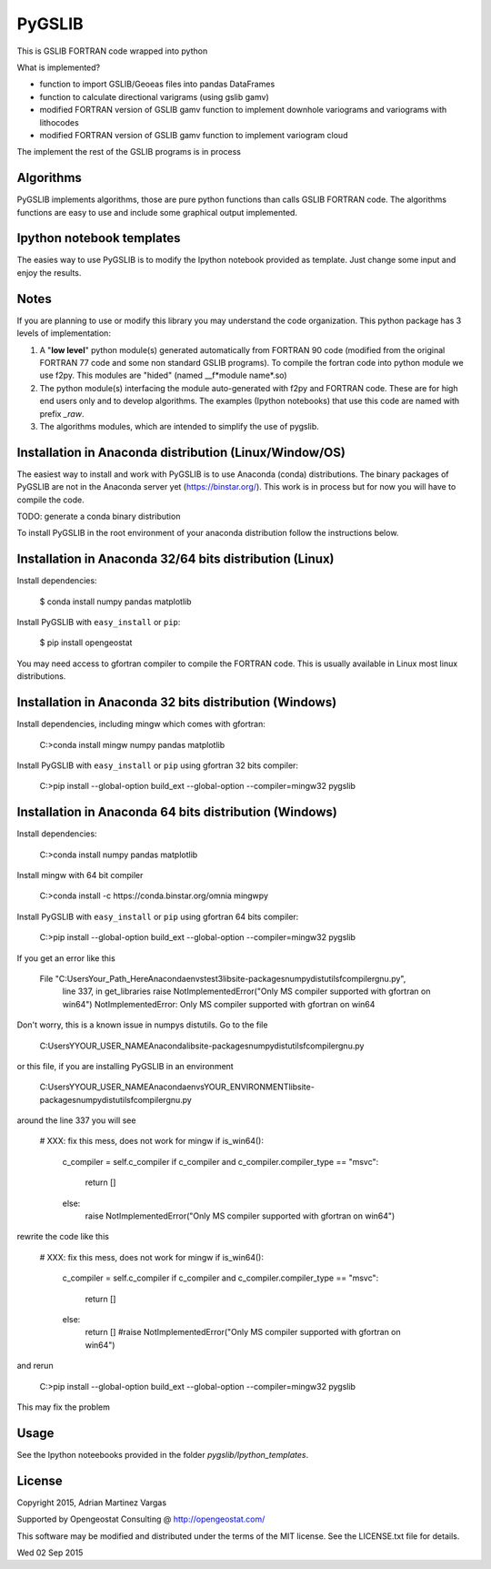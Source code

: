 ﻿PyGSLIB
=======

This is GSLIB FORTRAN code wrapped into python

What is implemented? 

* function to import GSLIB/Geoeas files into pandas DataFrames
* function to calculate directional varigrams (using gslib gamv)
* modified FORTRAN version of GSLIB gamv function to implement  downhole variograms and variograms with lithocodes 
* modified FORTRAN version of GSLIB gamv function to implement variogram cloud 

The implement the rest of the GSLIB programs is in process


Algorithms
----------
PyGSLIB implements algorithms, those are pure python functions than calls GSLIB FORTRAN code. The algorithms functions are easy to use and include some graphical output implemented. 


Ipython notebook templates 
--------------------------
The easies way to use PyGSLIB is to modify the Ipython notebook  provided as template. Just change some input and enjoy the results. 

Notes
-----
If you are planning to use or modify this library you may understand the code organization. This python package has 3 levels of implementation: 

1. A "**low level**" python module(s) generated automatically from FORTRAN 90 code (modified from the original FORTRAN 77 code and some non standard GSLIB programs). To compile the fortran code into python module we use f2py. This modules are "hided" (named __f*module name*.so) 
2. The python module(s) interfacing the module auto-generated with f2py and FORTRAN code. These are for high end users only and to develop algorithms. The examples (Ipython notebooks) that use this code are named with prefix *_raw*.
3. The algorithms modules, which are intended to simplify the use of pygslib.  

Installation in Anaconda distribution (Linux/Window/OS)
------------
The easiest way to install and work with PyGSLIB is to use Anaconda (conda) distributions. The binary packages of PyGSLIB are not in the Anaconda server yet (https://binstar.org/). This work is in process but for now you will have to compile the code.

TODO: generate a conda binary distribution

To install PyGSLIB in the root environment of your anaconda distribution follow the instructions below. 


Installation in Anaconda 32/64 bits distribution   (Linux)
------------
Install dependencies: 


    $ conda install numpy pandas matplotlib


Install PyGSLIB with  ``easy_install`` or ``pip``:


    $ pip install opengeostat


You may need access to gfortran compiler to compile the FORTRAN code. This is usually available in Linux most linux distributions. 


Installation in Anaconda 32 bits distribution (Windows)
------------
Install dependencies, including mingw which comes with gfortran: 

    C:\>conda install mingw numpy pandas matplotlib

Install PyGSLIB with  ``easy_install`` or ``pip`` using gfortran 32 bits compiler:

    C:\>pip install --global-option build_ext --global-option --compiler=mingw32 pygslib


Installation in Anaconda 64 bits distribution  (Windows)
------------
Install dependencies: 

 
    C:\>conda install numpy pandas matplotlib


Install mingw with 64 bit compiler


    C:\>conda install -c https://conda.binstar.org/omnia mingwpy


Install PyGSLIB with  ``easy_install`` or ``pip`` using gfortran 64 bits compiler:


    C:\>pip install --global-option build_ext --global-option --compiler=mingw32 pygslib

If you get an error like this 

      File "C:\Users\Your_Path_Here\Anaconda\envs\test3\lib\site-packages\numpy\distutils\fcompiler\gnu.py", 
            line 337, in get_libraries raise NotImplementedError("Only MS compiler supported with gfortran on win64")
            NotImplementedError: Only MS compiler supported with gfortran on win64

Don't worry, this is a known issue in numpys distutils. Go to the file 

    C:\Users\YYOUR_USER_NAME\Anaconda\lib\site-packages\numpy\distutils\fcompiler\gnu.py

or this file, if you are installing PyGSLIB in an environment

    C:\Users\YYOUR_USER_NAME\Anaconda\envs\YOUR_ENVIRONMENT\lib\site-packages\numpy\distutils\fcompiler\gnu.py

around the line 337 you will see 

            # XXX: fix this mess, does not work for mingw
            if is_win64():
                c_compiler = self.c_compiler
                if c_compiler and c_compiler.compiler_type == "msvc":
                    return []
                else:
                    raise NotImplementedError("Only MS compiler supported with gfortran on win64")

rewrite the code like this

            # XXX: fix this mess, does not work for mingw
            if is_win64():
                c_compiler = self.c_compiler
                if c_compiler and c_compiler.compiler_type == "msvc":
                    return []
                else:
                    return [] #raise NotImplementedError("Only MS compiler supported with gfortran on win64")

and rerun

    C:\>pip install --global-option build_ext --global-option --compiler=mingw32 pygslib

This may fix the problem


Usage
-----
See the Ipython noteebooks provided in the folder `pygslib/Ipython_templates`. 



License 
-------
Copyright 2015, Adrian Martinez Vargas

Supported by Opengeostat Consulting @ http://opengeostat.com/

                                                                 
This software may be modified and distributed under the terms  of the MIT license.  See the LICENSE.txt file for details.  

Wed 02 Sep 2015 


